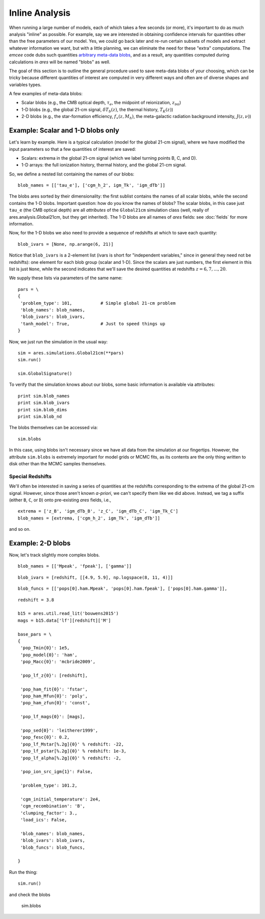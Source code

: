 Inline Analysis
===============
When running a large number of models, each of which takes a few seconds (or more), it's important to do as much analysis "inline" as possible. For example, say we are interested in obtaining confidence intervals for quantities other than the free parameters of our model. Yes, we could go back later and re-run certain subsets of models and extract whatever information we want, but with a little planning, we can eliminate the need for these "extra" computations. The *emcee* code dubs such quantities `arbitrary meta-data blobs <http://dan.iel.fm/emcee/current/user/advanced/#arbitrary-metadata-blobs>`_, and as a result, any quantities computed during calculations in *ares* will be named "blobs" as well.

The goal of this section is to outline the general procedure used to save meta-data blobs of your choosing, which can be tricky because different quantities of interest are computed in very different ways and often are of diverse shapes and variables types.

A few examples of meta-data blobs:

- Scalar blobs (e.g., the CMB optical depth, :math:`\tau_e`, the midpoint of reionization, :math:`z_{\mathrm{rei}}`)
- 1-D blobs (e.g., the global 21-cm signal, :math:`\delta T_b(z)`, the thermal history, :math:`T_K(z)`)
- 2-D blobs (e.g., the star-formation efficiency, :math:`f_{\ast}(z, M_h)`, the meta-galactic radiation background intensity, :math:`J(z, \nu)`)

Example: Scalar and 1-D blobs only
----------------------------------
Let's learn by example. Here is a typical calculation (model for the global 21-cm signal), where we have modified the input parameters so that a few quantities of interest are saved:

- Scalars: extrema in the global 21-cm signal (which we label turning points B, C, and D). 
- 1-D arrays: the full ionization history, thermal history, and the global 21-cm signal.

So, we define a nested list containing the names of our blobs:

::

    blob_names = [['tau_e'], ['cgm_h_2', igm_Tk', 'igm_dTb']]

The blobs ares sorted by their dimensionality: the first sublist contains the names of all scalar blobs, while the second contains the 1-D blobs. Important question: how do you know the names of blobs? The scalar blobs, in this case just ``tau_e`` (the CMB optical depth) are all *attributes* of the ``Global21cm`` simulation class (well, really of ares.analysis.Global21cm, but they get inherited). The 1-D blobs are all names of *ares* fields: see :doc:`fields` for more information.

Now, for the 1-D blobs we also need to provide a sequence of redshifts at which to save each quantity:

::

    blob_ivars = [None, np.arange(6, 21)]
    
Notice that ``blob_ivars`` is a 2-element list (ivars is short for "independent variables," since in general they need not be redshifts): one element for each blob group (scalar and 1-D). Since the scalars are just numbers, the first element in this list is just ``None``, while the second indicates that we'll save the desired quantities at redshifts :math:`z=6,7,...,20`.

We supply these lists via parameters of the same name:

::

    pars = \
    {
     'problem_type': 101,           # Simple global 21-cm problem
     'blob_names': blob_names,
     'blob_ivars': blob_ivars,
     'tanh_model': True,            # Just to speed things up
    }
    
Now, we just run the simulation in the usual way:

::    
    
    sim = ares.simulations.Global21cm(**pars)
    sim.run()
    
    sim.GlobalSignature()
    
To verify that the simulation knows about our blobs, some basic information is available via attributes:

::
    
    print sim.blob_names
    print sim.blob_ivars
    print sim.blob_dims
    print sim.blob_nd
    
The blobs themselves can be accessed via:

::

    sim.blobs
    
    
In this case, using blobs isn't necessary since we have all data from the simulation at our fingertips. However, the attribute ``sim.blobs`` is extremely important for model grids or MCMC fits, as its contents are the only thing written to disk other than the MCMC samples themselves.

Special Redshifts
~~~~~~~~~~~~~~~~~
We'll often be interested in saving a series of quantities at the redshifts corresponding to the extrema of the global 21-cm signal. However, since those aren't known *a-priori*, we can't specify them like we did above. Instead, we tag a suffix (either ``B``, ``C``, or ``D``) onto pre-existing *ares* fields, i.e., 

::

    extrema = ['z_B', 'igm_dTb_B', 'z_C', 'igm_dTb_C', 'igm_Tk_C']
    blob_names = [extrema, ['cgm_h_2', igm_Tk', 'igm_dTb']]
    
and so on.    

    
Example: 2-D blobs
------------------
Now, let's track slightly more complex blobs.

::

    blob_names = [['Mpeak', 'fpeak'], ['gamma']]
    
::
    
    blob_ivars = [redshift, [[4.9, 5.9], np.logspace(8, 11, 4)]]
::

    blob_funcs = [['pops[0].ham.Mpeak', 'pops[0].ham.fpeak'], ['pops[0].ham.gamma']],
    
    


::

    redshift = 3.8
    
    b15 = ares.util.read_lit('bouwens2015')
    mags = b15.data['lf'][redshift]['M']
    
    base_pars = \
    {
     'pop_Tmin{0}': 1e5,
     'pop_model{0}': 'ham',
     'pop_Macc{0}': 'mcbride2009',
    
     'pop_lf_z{0}': [redshift],
     
     'pop_ham_fit{0}': 'fstar',
     'pop_ham_Mfun{0}': 'poly',
     'pop_ham_zfun{0}': 'const',
      
     'pop_lf_mags{0}': [mags],
    
     'pop_sed{0}': 'leitherer1999',
     'pop_fesc{0}': 0.2,
     'pop_lf_Mstar[%.2g]{0}' % redshift: -22, 
     'pop_lf_pstar[%.2g]{0}' % redshift: 1e-3, 
     'pop_lf_alpha[%.2g]{0}' % redshift: -2,
     
     'pop_ion_src_igm{1}': False,
     
     'problem_type': 101.2,
     
     'cgm_initial_temperature': 2e4,
     'cgm_recombination': 'B',
     'clumping_factor': 3.,
     'load_ics': False,
     
     'blob_names': blob_names,
     'blob_ivars': blob_ivars,
     'blob_funcs': blob_funcs,
     
    }

Run the thing:    
    
::
    
    sim.run()
    
and check the blobs

    sim.blobs
    